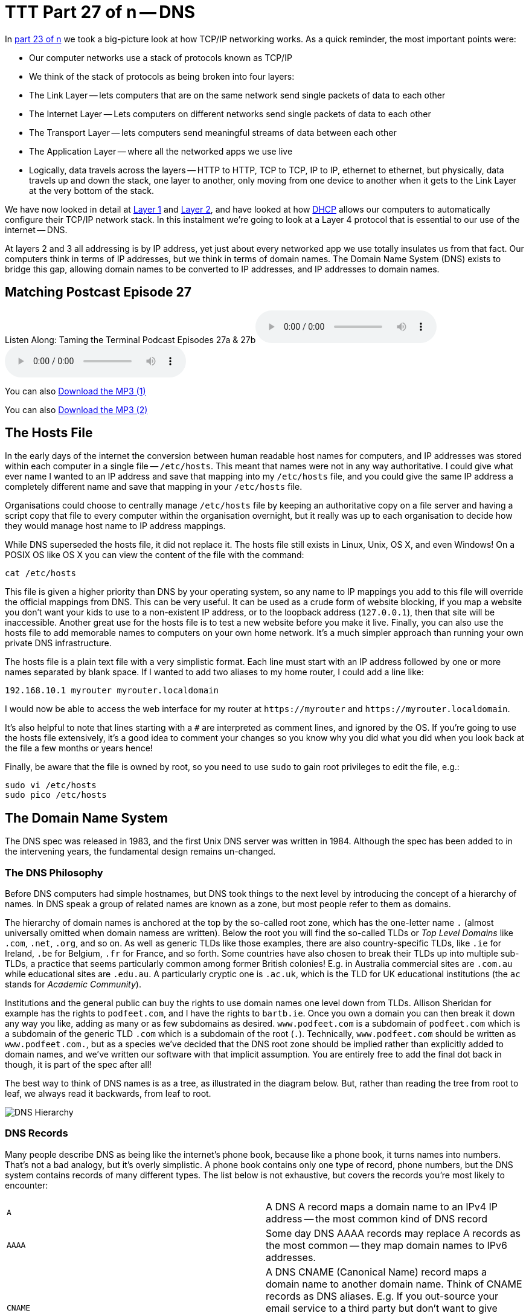 [[ttt27]]
= TTT Part 27 of n -- DNS

In <<ttt23,part 23 of n>> we took a big-picture look at how TCP/IP networking works.
As a quick reminder, the most important points were:

* Our computer networks use a stack of protocols known as TCP/IP
* We think of the stack of protocols as being broken into four layers:
* The Link Layer -- lets computers that are on the same network send single packets of data to each other
* The Internet Layer -- Lets computers on different networks send single packets of data to each other
* The Transport Layer -- lets computers send meaningful streams of data between each other
* The Application Layer -- where all the networked apps we use live
* Logically, data travels across the layers -- HTTP to HTTP, TCP to TCP, IP to IP, ethernet to ethernet, but physically, data travels up and down the stack, one layer to another, only moving from one device to another when it gets to the Link Layer at the very bottom of the stack.

We have now looked in detail at <<ttt24,Layer 1>> and <<ttt25,Layer 2>>, and have looked at how <<ttt26,DHCP>> allows our computers to automatically configure their TCP/IP network stack.
In this instalment we're going to look at a Layer 4 protocol that is essential to our use of the internet -- DNS.

At layers 2 and 3 all addressing is by IP address, yet just about every networked app we use totally insulates us from that fact.
Our computers think in terms of IP addresses, but we think in terms of domain names.
The Domain Name System (DNS) exists to bridge this gap, allowing domain names to be converted to IP addresses, and IP addresses to domain names.

== Matching Postcast Episode 27

Listen Along: Taming the Terminal Podcast Episodes 27a & 27b+++<audio controls='1' src="http://media.blubrry.com/tamingtheterminal/archive.org/download/TTT27aDNS/TTT_27a_DNS.mp3">+++Your browser does not support HTML 5 audio 🙁+++</audio>++++++<audio controls='1' src="http://media.blubrry.com/tamingtheterminal/archive.org/download/TTT27bDNS/TTT_27b_DNS.mp3">+++Your browser does not support HTML 5 audio 🙁+++</audio>+++

You can also http://media.blubrry.com/tamingtheterminal/archive.org/download/TTT27aDNS/TTT_27a_DNS.mp3?autoplay=0&loop=0&controls=1[Download the MP3 (1)]

You can also http://media.blubrry.com/tamingtheterminal/archive.org/download/TTT27bDNS/TTT_27b_DNS.mp3?autoplay=0&loop=0&controls=1[Download the MP3 (2)]

== The Hosts File

In the early days of the internet the conversion between human readable host names for computers, and IP addresses was stored within each computer in a single file -- `/etc/hosts`.
This meant that names were not in any way authoritative.
I could give what ever name I wanted to an IP address and save that mapping into my `/etc/hosts` file, and you could give the same IP address a completely different name and save that mapping in your `/etc/hosts` file.

Organisations could choose to centrally manage `/etc/hosts` file by keeping an authoritative copy on a file server and having a script copy that file to every computer within the organisation overnight, but it really was up to each organisation to decide how they would manage host name to IP address mappings.

While DNS superseded the hosts file, it did not replace it.
The hosts file still exists in Linux, Unix, OS X, and even Windows!
On a POSIX OS like OS X you can view the content of the file with the command:

[source,bash]
----
cat /etc/hosts
----

This file is given a higher priority than DNS by your operating system, so any name to IP mappings you add to this file will override the official mappings from DNS.
This can be very useful.
It can be used as a crude form of website blocking, if you map a website you don't want your kids to use to a non-existent IP address, or to the loopback address (`127.0.0.1`), then that site will be inaccessible.
Another great use for the hosts file is to test a new website before you make it live.
Finally, you can also use the hosts file to add memorable names to computers on your own home network.
It's a much simpler approach than running your own private DNS infrastructure.

The hosts file is a plain text file with a very simplistic format.
Each line must start with an IP address followed by one or more names separated by blank space.
If I wanted to add two aliases to my home router, I could add a line like:

[source,bash]
----
192.168.10.1 myrouter myrouter.localdomain
----

I would now be able to access the web interface for my router at `+https://myrouter+` and `+https://myrouter.localdomain+`.

It's also helpful to note that lines starting with a `#` are interpreted as comment lines, and ignored by the OS.
If you're going to use the hosts file extensively, it's a good idea to comment your changes so you know why you did what you did when you look back at the file a few months or years hence!

Finally, be aware that the file is owned by root, so you need to use `sudo` to gain root privileges to edit the file, e.g.:

[source,bash]
----
sudo vi /etc/hosts
sudo pico /etc/hosts
----

== The Domain Name System

The DNS spec was released in 1983, and the first Unix DNS server was written in 1984.
Although the spec has been added to in the intervening years, the fundamental design remains un-changed.

=== The DNS Philosophy

Before DNS computers had simple hostnames, but DNS took things to the next level by introducing the concept of a hierarchy of names.
In DNS speak a group of related names are known as a zone, but most people refer to them as domains.

The hierarchy of domain names is anchored at the top by the so-called root zone, which has the one-letter name `.` (almost universally omitted when domain namess are written).
Below the root you will find the so-called TLDs or _Top Level Domains_ like `.com`, `.net`, `.org`, and so on.
As well as generic TLDs like those examples, there are also country-specific TLDs, like `.ie` for Ireland, `.be` for Belgium, `.fr` for France, and so forth.
Some countries have also chosen to break their TLDs up into multiple sub-TLDs, a practice that seems particularly common among former British colonies!
E.g.
in Australia commercial sites are `.com.au` while educational sites are `.edu.au`.
A particularly cryptic one is `.ac.uk`, which is the TLD for UK educational institutions (the `ac` stands for _Academic Community_).

Institutions and the general public can buy the rights to use domain names one level down from TLDs.
Allison Sheridan for example has the rights to `podfeet.com`, and I have the rights to `bartb.ie`.
Once you own a domain you can then break it down any way you like, adding as many or as few subdomains as desired.
`www.podfeet.com` is a subdomain of `podfeet.com` which is a subdomain of the generic TLD `.com` which is a subdomain of the root (`.`).
Technically, `www.podfeet.com` should be written as `www.podfeet.com.`, but as a species we've decided that the DNS root zone should be implied rather than explicitly added to domain names, and we've written our software with that implicit assumption.
You are entirely free to add the final dot back in though, it is part of the spec after all!

The best way to think of DNS names is as a tree, as illustrated in the diagram below.
But, rather than reading the tree from root to leaf, we always read it backwards, from leaf to root.

image::./assets/ttt27/DNSHierarchy.png[DNS Hierarchy]

=== DNS Records

Many people describe DNS as being like the internet's phone book, because like a phone book, it turns names into numbers.
That's not a bad analogy, but it's overly simplistic.
A phone book contains only one type of record, phone numbers, but the DNS system contains records of many different types.
The list below is not exhaustive, but covers the records you're most likely to encounter:

[cols=2*]
|===
| `A`
| A DNS A record maps a domain name to an IPv4 IP address -- the most common kind of DNS record

| `AAAA`
| Some day DNS AAAA records may replace A records as the most common -- they map domain names to IPv6 addresses.

| `CNAME`
| A DNS CNAME (Canonical Name) record maps a domain name to another domain name.
Think of CNAME records as DNS aliases.
E.g.
If you out-source your email service to a third party but don't want to give people a URL with another company's domain name in it, you could set up a CNAME record to alias `webmail.yourdomain.com` to `webmail.serviceprovider.com`.

| `MX`
| DNS MX records, or Mail eXchanger records specify the domain name of the mail server that accepts email for a given domain.

| `PTR`
| DNS PTR records are used by the reverse-DNS system to map a domain name to an IP address (think of them as the inverse of A records).

| `NS`
| DNS NS records map a domain name to the domain name of the a server that is authoritative for that domain (domains usually have 2 or 3 NS records)

| `TXT`
| DNS TXT records, or text records, are used to map a domain name to an arbitrary piece of text.
A common usage for TXT records is to prove domain ownership.
Certificate authorities and cloud service providers often force people applying for a certificate or a service to prove they own a domain name by asking that they set a given TXT record on the domain.

| `SRV`
| DNS SRV records, or service records, are used to map service to a given domain name, port number, and protocol.
Microsoft Windows licensing and Microsoft Active Directory make extensive use of SRV records for service auto discovery.
E.g., a DNS SRV record is used by Windows desktop computers in large organisations with centrally managed multi-user licenses to figure out what server they should contact to license themselves.
|===

If this series were targeted at corporate sysadmins we'd focus heavily on A, AAAA, PRT & SRV records.
If it were targeted at webmasters we'd focus on A, CNAME, NS and TXT records.
But, as this series is targeted at home users, we're only really interested in A, CNAME & MX records.

== DNS Servers

An important subtlty in the operation of DNS is that there are two very distinct types of DNS servers that fulfil to entirely different roles.
Hence, talking about a _DNS Sever_ without any more specificity is meaningless, and only likely to lead to confusion.
To save everyone's sanity you should never use the term _DNS Server_, instead, always refer to either _Authoritative DNS Servers_, or _DNS Resolvers_.

=== Authoritative DNS Servers

Authoritative DNS servers are responsible for hosting the DNS records for a domain.
Each domain has to be served by at least one authoritative server, and almost all domains have two or more authoritative servers.
Large organisations like corporations and Universities often run their own authoritative servers, but the general public generally pay a domain registrar to provide authoritative DNS servers for their domains.
E.g.
I pay Register365 to host the DNS zone for `bartb.ie` on their cluster of authoritative DNS servers, and Allison pays Hover to host the DNS zone for `podfeet.com` on their cluster of authoritative DNS servers.

Most of us rely on our domain registrars to perform two functions for us -- register the domain, and host the DNS zone on their authoritative servers.
It is entirely possible to separate those two functions.
Sometimes it makes more sense to have the company that hosts your website host your DNS zone on their authoritative DNS servers.
The fact that these two roles are separable causes a lot of confusion.

What really happens is that your registrar manages the NS records for your domain, and you can then point those NS records at their authoritative DNS servers, or any other authoritative DNS servers of your choice, perhaps those belonging to your hosting company.

Unless you own your own domain, you probably don't need to know about authoritative DNS servers.

If you do own your own domain, you are probably administering it through an online control panel with your domain registrar or hosting provider.
You should be able to access an interface that looks something like the one in the screenshot below (from Hover.com) where you can see all the DNS records set on your domain, edit them, and add new ones.

https://www.bartbusschots.ie/s/wp-content/uploads/2015/01/Screen-Shot-2015-01-16-at-15.00.22.png[image:./assets/ttt27/Screen-Shot-2015-01-16-at-15.00.22-300x241.png[DNS Control Panel on Hover.com\] + Click to Enlarge]

What you can see in the screenshot above is that there are just three DNS records in the `xkpasswd.net` zone, two A records (one for `xkpasswd.net`, and one for `www.xkpasswd.net`), and an MX record.
You'll notice that one of the A records and the MX record use the shortcut symbol `@` to represent '`this domain`'.
In other words, in this example, where ever you see `@`, replace it with `xkpasswd.net`.
The `@` symbol is used in this way in many DNS control panels, and indeed many many DNS configuration files.

=== DNS Resolvers

DNS Resolvers do the actual work of looking up the DNS records for a given domain name, be that A records and CNAME records for turning domain names into IP addresses, or MX records for figuring out what mail server email for a given domain should be sent to.
DNS resolvers query the authoritative DNS servers to perform these lookup.

When DHCP pushes a _name server_ setting to your computer, it is specifying which DNS Resolver your computer should use.
When you look at the Name Server setting in the Network System Preference Pane, you will see what DNS Resolver your computer is configured to use.

image::./assets/ttt27/f106e4d1-f8fe-4f75-9a19-67f355fa73fa.png[Name Server Setting]

On most Linux and Unix OSes, DNS resolution is controlled using the configuration file `/etc/resolv.conf`.
This file is present in OS X, but is used as a way for the OS to expose the settings to scripts and command line utilities rather than as a way of controlling DNS configuration.
The file on OS X is in the identical format to the ones on Linus and Unix.
You can have a look at this file with the command:

[source,bash]
----
cat /etc/resolv.conf
----

=== Types of DNS Resolver

A true DNS resolver works its way from the DNS root servers out to the requested domain name one step at a time.
For example, for a DNS resolver to convert `www.bartb.ie` to an IP address it must follow the following steps:

. Query one of the root DNS servers for the A record for `www.bartb.ie.` (the list of DNS root servers is hardcoded into the resolver's configuration)
. The root DNS sever will respond that it doesn't know the answer to that query, but that it does know the authoritative name servers responsible for the `.ie.` zone.
In other words, the first query returns a list of NS records for the `.ie` domain.
. The resolver then asks one of the authoritative DNS servers for `.ie` if it has an A record for `www.bartb.ie.`
. The `.ie` authoritative server responds that it doesn't, but that it does know the authoritative servers for the `bart.ie.` zone.
The server returns the list of NS records for `bartb.ie` to the resolver.
. The resolver then asks one of the authoritative servers for the `bartb.ie.` zone if it has an A record for `www.bartb.ie.`
. This is my authoritative DNS server, and I have properly configured it, so it does indeed know the answer, and returns the IP address for `www.bartb.ie` to the resolver.

The second type of DNS resolver is a so-called stub-resolver.
Stub resolvers don't do the hard work of resolution themselves, instead, they forward the request to another resolver and wait to be told the answer.

Our operating systems contain stub resolvers and our home routers contain stub resolvers.
Our ISPs provide true resolvers, as do some third-party organisations like Google and OpenDNS.

If we imagine the typical home network, what happens when you type an address into the URL bar of your browser is that your browser ask you OS for the IP address that matches the URL you just entered.
Your OS passes that request on to it's internal stub resolver.
The stub resolver in your OS passes the query on to the name server DHCP told it to use (almost certainly your home router).
Your home router also contains a stub resolver, so it in turn passes the request on to the name server it was configured to use by the DHCP packet it received from your ISP.
Finally, your ISP's resolver does the actual resolving and replies to your router with the answer which replies to the stub resolver in your OS which replies to your browser.

When you take into account the redirections by the stub resolvers as well as the actual resolution, you find that six separate DNS requests were needed to convert `www.bartb.ie` to `46.22.130.125`:

. Browser to stub resolver in OS
. Stub resolver in OS to stub resolver in router
. Stub resolver in router to true resolver in ISP
. True resolver in ISP to root DNS server
. True resolver in ISP to `.ie` Authoritative DNS server
. True resolver in ISP to `bartb.ie` Authoritative DNS server in Register365

=== DNS Caching

If every DNS query generated this much activity the load on the root DNS servers would be astronomical, the load on the authoritative servers for the TLDs would be massive too, and even the load on authoritative servers for regular domains like `bartb.ie` would be large.

To make DNS practical, caching is built into the protocol's design.
DNS caching is not an afterthought, it was designed in from the start.

Every response to a DNS query by an authoritative server contains a piece of metadata called a TTL.
This stands for _Time to Live_, and is expressed as a number of seconds.
The TTL tells resolvers how long the result may be cached for.

All DNS resolvers, including stub resolvers, can cache results.
This means that in reality, only a small percentage of the queries your ISP's true resolver receives need to be resolved from first principles.
All the common sites like `www.google.com` will be in the cache, so the resolver can reply without doing any work.
Similarly, the stub resolver in your home router can also cache results, so if anyone in your house has been to `podfeet.com` recently, the stub resolver can answer directly from the cache without ever contacting your ISP's resolver.
The stub resolvers within our OSes can also cache results, so if you visit the same domain in two different browsers, you only need to contact your home router once.
Finally, browsers can also cache responses, so as you browse from page to page within a given site, your browser doesn't keep asking the stub resolver built into your OS the same question over and over again.

Between your browser's cache, your OS's cache, your router's cache and your ISP's cache, only a tiny percentage of queries result in work for the root DNS servers or the authoritative DNS servers.

Also -- it's not just positive results that get cached -- if a domain name is found not to exist, that non-existence is also cached.

This multi-layered caching makes DNS very efficient, but it comes at a price, changes made on the authoritative servers do not propagate instantaneously.
They only become visible when all the caches between the user and the authoritative server have expired and the data is refreshed.

== The DNS Protocol

DNS is a layer 4 protocol that sits on top of UDP.
Each query consists of a single packet, as does each reply.
This use of single packets makes DNS very efficient, but it limits the amount of data that can be contained in a reply, and, it means that requests and replies can get silently dropped, because UDP does not guarantee delivery of every packet.
Because of this DNS resolvers sometimes have to re-try their requests after a certain timeout value.

Authoritative servers and DNS resolvers listen on UDP port 53.

== DNS Commands

Windows users must use the old `nslookup` command to resolve domain names:

[source,bash]
----
nslookup domain.name
----

This command is still present in most Unix and Linux variants, including OS X, but is marked as deprecated on some modern distributions.

POSIX users, including Mac users, should probably get out of the habit of using `nslookup`, and start relying on the `host` command for simple queries, and the `dig` command for complex queries instead.

The `host` command is superbly simple, it accepts one argument, the domain name to resolve, and prints out the corresponding IP address.
If the domain has an MX record that value is printed out too, and if the answer had to be arrived at by following one or more CNAME aliases those intermediate steps are printed out as well.
E.g.

[source,bash]
----
bart-iMac2013:~ bart$ host www.bartb.ie
www.bartb.ie has address 46.22.130.125
bart-iMac2013:~ bart$ host www.podfeet.com
www.podfeet.com is an alias for podfeet.com.
podfeet.com has address 173.254.94.93
podfeet.com mail is handled by 10 aspmx.l.google.com.
podfeet.com mail is handled by 20 alt1.aspmx.l.google.com.
podfeet.com mail is handled by 30 alt2.aspmx.l.google.com.
podfeet.com mail is handled by 40 aspmx2.googlemail.com.
podfeet.com mail is handled by 50 aspmx3.googlemail.com.
bart-iMac2013:~ bart$
----

The `dig` command is the swiss-army knife of DNS.
For a full list of its many features see:

[source,bash]
----
man dig
----

The basic structure of the command is as follows:

[source,bash]
----
dig [options] domain.name [record_type] [@server]
----

If you don't specify a record type, an A record is assumed, and if you don't specify a server, the OS's specified resolver is used.

If you don't specify any options you will see quite verbose output, showing both the DNS query sent, and the reply, if any.
This can be quite confusing, which is why I suggest using the simpler `host` command for basic queries.
E.g.
the following shows the output when trying to resolve `www.bartb.ie` which exists, and `wwww.bartb.ie` which does not.
There is so much output that at first glance you might think both queries had succeeded.

[source,bash]
----
bart-iMac2013:~ bart$ dig www.bartb.ie

; <<>> DiG 9.8.3-P1 <<>> www.bartb.ie
;; global options: +cmd
;; Got answer:
;; ->>HEADER<<- opcode: QUERY, status: NOERROR, id: 32641
;; flags: qr rd ra; QUERY: 1, ANSWER: 1, AUTHORITY: 0, ADDITIONAL: 0

;; QUESTION SECTION:
;www.bartb.ie.			IN	A

;; ANSWER SECTION:
www.bartb.ie.		18643	IN	A	46.22.130.125

;; Query time: 0 msec
;; SERVER: 192.168.10.1#53(192.168.10.1)
;; WHEN: Tue Dec 30 19:08:41 2014
;; MSG SIZE  rcvd: 46

bart-iMac2013:~ bart$ dig wwww.bartb.ie

; <<>> DiG 9.8.3-P1 <<>> wwww.bartb.ie
;; global options: +cmd
;; Got answer:
;; ->>HEADER<<- opcode: QUERY, status: NXDOMAIN, id: 4581
;; flags: qr rd ra; QUERY: 1, ANSWER: 0, AUTHORITY: 1, ADDITIONAL: 0

;; QUESTION SECTION:
;wwww.bartb.ie.			IN	A

;; AUTHORITY SECTION:
bartb.ie.		1799	IN	SOA	ns0.reg365.net. support.reg365.net. 2013011301 28800 3600 604800 86400

;; Query time: 32 msec
;; SERVER: 192.168.10.1#53(192.168.10.1)
;; WHEN: Tue Dec 30 19:08:47 2014
;; MSG SIZE  rcvd: 89

bart-iMac2013:~ bart$
----

What you will notice is that in the first output there is some metadata followed by a number of distinct sections, and finally some more metadata.

You can tell the second query failed for two reasons.
Firstly, in the metadata at the top the output the status of the query shown as `NXDOMAIN` (non-existent domain) rather than `NOERROR`.
Secondly, there is no `ANSWER` section in the output.

Sometimes this detailed output is very useful, but often times it just gets in the way.
You can suppress the extra information by using the `+short` option:

[source,bash]
----
bart-iMac2013:~ bart$ dig +short www.bartb.ie
46.22.130.125
bart-iMac2013:~ bart$ dig +short wwww.bartb.ie
bart-iMac2013:~ bart$
----

You can request records other than A records by specifying the type of record you want after the domain name, e.g.:

[source,bash]
----
bart-iMac2013:~ bart$ dig +short podfeet.com NS
ns02.domaincontrol.com.
ns01.domaincontrol.com.
bart-iMac2013:~ bart$ dig +short podfeet.com MX
10 aspmx.l.google.com.
20 alt1.aspmx.l.google.com.
30 alt2.aspmx.l.google.com.
40 aspmx2.googlemail.com.
50 aspmx3.googlemail.com.
bart-iMac2013:~ bart$ dig +short podfeet.com TXT
"google-site-verification=T6-e-TwfJb8L7TAR8TpR_qQlyzfIafm_a7Lm9cN97kI"
bart-iMac2013:~ bart$
----

You can also use dig to interrogate an authoritative server directly, or to use a resolver other than the one configured in the OS by adding a final argument starting with an `@` symbol.
The argument can be either the domain name for the server your want to query, or the IP address of the server.
This can useful when trying to figure out whether or not a given DNS resolver is functioning, or, when testing changes made to authoritative servers without having to wait for all the caches to expire.

Below is an example of each use, first querying Google's free public resolver for the name server for `bartb.ie`, and then querying the authoritative server for `bartb.ie` for the A record for `www.bartb.ie` (I've left off the `+short` so you can see which servers were queried in the metadata at the bottom of the output):

[source,bash]
----
bart-iMac2013:~ bart$ dig bartb.ie NS @8.8.8.8

; <<>> DiG 9.8.3-P1 <<>> bartb.ie NS @8.8.8.8
;; global options: +cmd
;; Got answer:
;; ->>HEADER<<- opcode: QUERY, status: NOERROR, id: 55395
;; flags: qr rd ra; QUERY: 1, ANSWER: 3, AUTHORITY: 0, ADDITIONAL: 0

;; QUESTION SECTION:
;bartb.ie.			IN	NS

;; ANSWER SECTION:
bartb.ie.		21185	IN	NS	ns1.reg365.net.
bartb.ie.		21185	IN	NS	ns0.reg365.net.
bartb.ie.		21185	IN	NS	ns2.reg365.net.

;; Query time: 12 msec
;; SERVER: 8.8.8.8#53(8.8.8.8)
;; WHEN: Tue Dec 30 19:23:38 2014
;; MSG SIZE  rcvd: 90

bart-iMac2013:~ bart$ dig www.bartb.ie @ns1.reg365.net

; <<>> DiG 9.8.3-P1 <<>> www.bartb.ie @ns1.reg365.net
;; global options: +cmd
;; Got answer:
;; ->>HEADER<<- opcode: QUERY, status: NOERROR, id: 36163
;; flags: qr aa rd; QUERY: 1, ANSWER: 1, AUTHORITY: 0, ADDITIONAL: 0
;; WARNING: recursion requested but not available

;; QUESTION SECTION:
;www.bartb.ie.			IN	A

;; ANSWER SECTION:
www.bartb.ie.		86400	IN	A	46.22.130.125

;; Query time: 24 msec
;; SERVER: 85.233.160.78#53(85.233.160.78)
;; WHEN: Tue Dec 30 19:24:03 2014
;; MSG SIZE  rcvd: 46

bart-iMac2013:~ bart$
----

Finally, the `+trace` command can be used to do a full top-down resolution of a given domain name in the same way that a resolver would if the result was not cached.
To see what question is being asked at each stage of the trace, I like to add the `+question` option as well.

[source,bash]
----
bart-iMac2013:~ bart$ dig +trace +question www.bartb.ie

; <<>> DiG 9.8.3-P1 <<>> +trace +question www.bartb.ie
;; global options: +cmd
;.				IN	NS
.			18794	IN	NS	m.root-servers.net.
.			18794	IN	NS	a.root-servers.net.
.			18794	IN	NS	c.root-servers.net.
.			18794	IN	NS	h.root-servers.net.
.			18794	IN	NS	i.root-servers.net.
.			18794	IN	NS	d.root-servers.net.
.			18794	IN	NS	g.root-servers.net.
.			18794	IN	NS	k.root-servers.net.
.			18794	IN	NS	e.root-servers.net.
.			18794	IN	NS	l.root-servers.net.
.			18794	IN	NS	f.root-servers.net.
.			18794	IN	NS	j.root-servers.net.
.			18794	IN	NS	b.root-servers.net.
;; Received 228 bytes from 192.168.10.1#53(192.168.10.1) in 16 ms

;www.bartb.ie.			IN	A
ie.			172800	IN	NS	a.ns.ie.
ie.			172800	IN	NS	b.ns.ie.
ie.			172800	IN	NS	c.ns.ie.
ie.			172800	IN	NS	d.ns.ie.
ie.			172800	IN	NS	e.ns.ie.
ie.			172800	IN	NS	f.ns.ie.
ie.			172800	IN	NS	g.ns.ie.
ie.			172800	IN	NS	h.ns.ie.
;; Received 485 bytes from 192.203.230.10#53(192.203.230.10) in 36 ms

;www.bartb.ie.			IN	A
bartb.ie.		172800	IN	NS	ns0.reg365.net.
bartb.ie.		172800	IN	NS	ns1.reg365.net.
bartb.ie.		172800	IN	NS	ns2.reg365.net.
;; Received 94 bytes from 77.72.72.44#53(77.72.72.44) in 14 ms

;www.bartb.ie.			IN	A
www.bartb.ie.		86400	IN	A	46.22.130.125
;; Received 46 bytes from 85.233.160.79#53(85.233.160.79) in 23 ms

bart-iMac2013:~ bart$
----

The first thing `dig` does is ask my stub resolver for a list of the root name servers.
You see the output as a list of 13 NS records for the domain `.`.

Once `dig` knows the root name servers, it starts the actual resolution of `www.bartb.ie`, asking one of those 13 servers (`192.203.230.10`) if it has an A record for `www.bartb.ie`.

The root server doesn't respond with a direct answer to the question, but with a list of eight authoritative name servers for the `.ie` zone.

`dig` then asks one of the `.ie` name servers (`77.72.72.44`) if it has an A record for www.bartb.ie.
It also doesn't answer the question, but responds with a list of three authoritative name servers for the `bartb.ie` zone.

Finally, `dig` asks one of the authoritative servers for `bartb.ie` (`85.233.160.79`) if it has an A record for `www.bartb.ie`.
This server does know the answer, so it replies with that A record, specifying that `www.bartb.ie` is at `46.22.130.125`.

== The Security Elephant in the Room

As with so many of the older protocols we've discussed in this series, DNS was created at a time when security simply wasn't a consideration.

The source of the weakness is two-fold, firstly, DNS packets are not encrypted, and there is no tamper detection included in the protocol, so its trivially easy for any attackers who gets themselves into a man-in-the-middle position to re-write DNS responses to silently redirect people to malicious servers.
If you were in a coffee shop and one of your fellow caffeine aficionados had absurd the lack of security in the ARP protocol to become a man-in-the-middle, they could alter the IP address your computer thinks any site, say paypal.com as an example, maps to.
If they then set up their own server at the incorrect IP and make it look like PayPal's site, they could easily trick people into revealing their usernames and passwords.

Because of how UDP works, it is possible to send a UDP packet with a forged source address.
Attackers can use this fact to bombard victims with fake DNS responses in the hope that the fake response is received before the real one.
This fake response can contain any length of TTL, so attackers can have their malicious response cached for a very long time.
This is known as DNS Cache Poisoning.

Cache poisoning is not as easy as it used to be because the source ports for DNS queries are now randomised.
This means that a remote attacker needs to correctly guess the random port number for their fake packet to have any change of being accepted.
Attackers can get around this by sending LOTS of false responses with different random port numbers, but the protection is not perfect.
An attacker with enough determination and bandwidth can still poison a DNS cache.
Also note that Man-in-the-middle (MITM) attackers see both the request and response packets, so they don't need to guess the port number, they can simply alter the valid response packet to say what they want it to say, so port randomisation provides no protection from MITM attacks.

The good news though is that there is a solution in the making.
An extension to DNS called http://en.wikipedia.org/wiki/Domain_Name_System_Security_Extensions[DNSSEC] provides a solution by cryptographically signing DNS responses.
This does not prevent an attacker from altering the response, or sending fake responses, but it does make it possible for the recipient to know the response is fake, and ignore it.

DNSSEC is quite slow to be rolled out, but it is starting to happen now.

== Conclusions

W've seen how DNS converts human-readable domain names into computer-readable IP addresses.
It is vital that our computers have access to a working DNS Resolver, because if they don't, the internet will be unusable.

From previous instalments we already know that for a computer to function properly on a TCP/IP network it must have three settings properly configured, an IP address, a netmask, and a default gateway.
We can now add a fourth required setting, a DNS resolver, or name server.

In the next instalment we'll focus on tools for trouble-shooting network problems.
We'll have seen many of the commands before, but we're look at them in more detail, and in context.
The aim of the next instalment will be to build up a troubleshooting strategy that starts at the bottom of the network stack and works up through it methodically to locate the problem, allowing your to focus your efforts in the right place, and avoid wasting your time debugging things that are actually working just fine.
